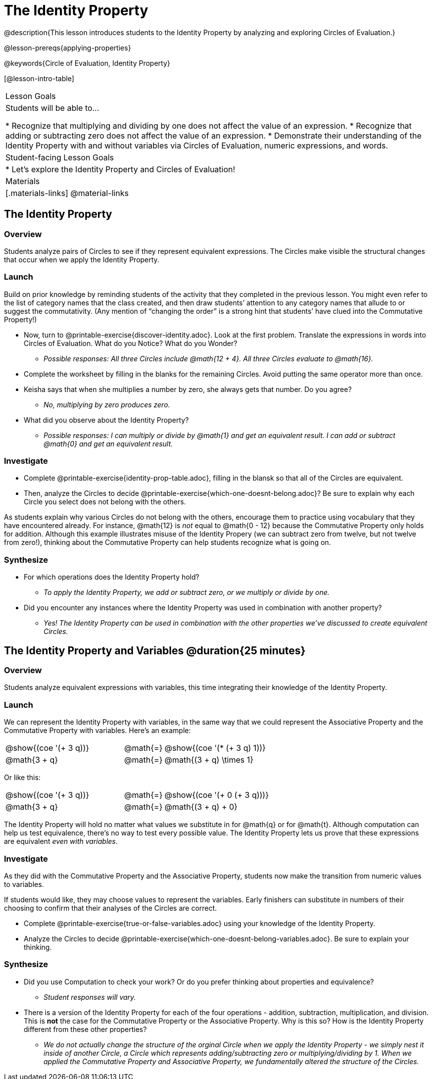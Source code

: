 = The Identity Property

@description{This lesson introduces students to the Identity Property by analyzing and exploring Circles of Evaluation.}

@lesson-prereqs{applying-properties}

@keywords{Circle of Evaluation, Identity Property}

[@lesson-intro-table]
|===

| Lesson Goals
| Students will be able to...

* Recognize that multiplying and dividing by one does not affect the value of an expression.
* Recognize that adding or subtracting zero does not affect the value of an expression.
* Demonstrate their understanding of the Identity Property with and without variables via Circles of Evaluation, numeric expressions, and words.


| Student-facing Lesson Goals
|

* Let's explore the Identity Property and Circles of Evaluation!


| Materials
|[.materials-links]
@material-links

|===

== The Identity Property

=== Overview

Students analyze pairs of Circles to see if they represent equivalent expressions. The Circles make visible the structural changes that occur when we apply the Identity Property.

=== Launch

Build on prior knowledge by reminding students of the activity that they completed in the previous lesson. You might even refer to the list of category names that the class created, and then draw students’ attention to any category names that allude to or suggest the commutativity. (Any mention of “changing the order” is a strong hint that students’ have clued into the Commutative Property!)

[.lesson-instruction]
- Now, turn to @printable-exercise{discover-identity.adoc}. Look at the first problem. Translate the expressions in words into Circles of Evaluation. What do you Notice? What do you Wonder?
** _Possible responses: All three Circles include @math{12 + 4}. All three Circles evaluate to @math{16}._
- Complete the worksheet by filling in the blanks for the remaining Circles. Avoid putting the same operator more than once.
- Keisha says that when she multiplies a number by zero, she always gets that number. Do you agree?
** _No, multiplying by zero produces zero._
- What did you observe about the Identity Property?
** _Possible responses: I can multiply or divide by @math{1} and get an equivalent result. I can add or subtract @math{0} and get an equivalent result._

=== Investigate

[.lesson-instruction]
- Complete @printable-exercise{identity-prop-table.adoc}, filling in the blansk so that all of the Circles are equivalent.
- Then, analyze the Circles to decide @printable-exercise{which-one-doesnt-belong.adoc}? Be sure to explain why each Circle you select does not belong with the others.

As students explain why various Circles do not belong with the others, encourage them to practice using vocabulary that they have encountered already. For instance, @math{12} is _not_ equal to @math{0 - 12} because the Commutative Property only holds for addition. Although this example illustrates misuse of the Identity Propery (we can subtract zero from twelve, but not twelve from zero!), thinking about the Commutative Property can help students recognize what is going on.

=== Synthesize

- For which operations does the Identity Property hold?
** _To apply the Identity Property, we add or subtract zero, or we multiply or divide by one._
- Did you encounter any instances where the Identity Property was used in combination with another property?
** _Yes! The Identity Property can be used in combination with the other properties we've discussed to create equivalent Circles._


== The Identity Property and Variables @duration{25 minutes}

=== Overview
Students analyze equivalent expressions with variables, this time integrating their knowledge of the Identity Property.

=== Launch

We can represent the Identity Property with variables, in the same way that we could represent the Associative Property and the Commutative Property with variables. Here's an example:

[.embedded, cols="^.^3,^.^1,^.^3", grid="none", stripes="none" frame="none"]
|===
|@show{(coe '(+ 3 q))}	| @math{=} | @show{(coe '(* (+ 3 q) 1))}
| @math{3 + q} 	| @math{=} | @math{(3 + q) \times 1}
|===

Or like this:

[.embedded, cols="^.^3,^.^1,^.^3", grid="none", stripes="none" frame="none"]
|===
|@show{(coe '(+ 3 q))}	| @math{=} | @show{(coe '(+ 0 (+ 3 q)))}
| @math{3 + q} 			| @math{=} | @math{(3 + q) + 0}
|===

The Identity Property will hold no matter what values we substitute in for @math{q} or for @math{t}. Although computation can help us test equivalence, there's no way to test every possible value. The Identity Property lets us prove that these expressions are equivalent _even with variables_.

=== Investigate

As they did with the Commutative Property and the Associative Property, students now make the transition from numeric values to variables.

If students would like, they may choose values to represent the variables. Early finishers can substitute in numbers of their choosing to confirm that their analyses of the Circles are correct.

[.lesson-instruction]
- Complete @printable-exercise{true-or-false-variables.adoc} using your knowledge of the Identity Property.
- Analyze the Circles to decide @printable-exercise{which-one-doesnt-belong-variables.adoc}. Be sure to explain your thinking.

=== Synthesize

- Did you use Computation to check your work? Or do you prefer thinking about properties and equivalence?
** _Student responses will vary._
- There is a version of the Identity Property for each of the four operations - addition, subtraction, multiplication, and division. This is *not* the case for the Commutative Property or the Associative Property. Why is this so? How is the Identity Property different from these other properties?
** _We do not actually change the structure of the orginal Circle when we apply the Identity Property - we simply nest it inside of another Circle, a Circle which represents adding/subtracting zero or multiplying/dividing by 1. When we applied the Commutative Property and Associative Property, we fundamentally altered the structure of the Circles._

